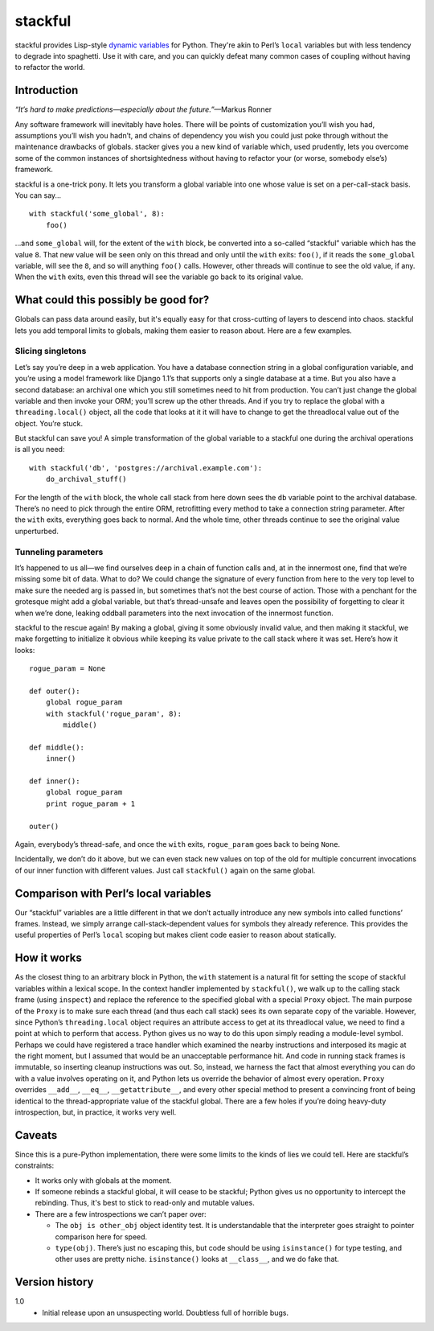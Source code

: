 ========
stackful
========

stackful provides Lisp-style `dynamic variables`_ for Python. They're akin to
Perl’s ``local`` variables but with less tendency to degrade into spaghetti.
Use it with care, and you can quickly defeat many common cases of coupling
without having to refactor the world.

.. _`dynamic variables`: http://www.gigamonkeys.com/book/variables.html#dynamic-aka-special-variables


Introduction
------------

*“It’s hard to make predictions—especially about the future.”*—Markus
Ronner

Any software framework will inevitably have holes. There will be points of
customization you’ll wish you had, assumptions you’ll wish you hadn’t, and
chains of dependency you wish you could just poke through without the
maintenance drawbacks of globals. stacker gives you a new kind of variable
which, used prudently, lets you overcome some of the common instances of
shortsightedness without having to refactor your (or worse, somebody else’s)
framework.

stackful is a one-trick pony. It lets you transform a global variable into one
whose value is set on a per-call-stack basis. You can say...

::

  with stackful('some_global', 8):
      foo()

...and ``some_global`` will, for the extent of the ``with`` block, be converted
into a so-called “stackful” variable which has the value ``8``. That new value
will be seen only on this thread and only until the ``with`` exits: ``foo()``,
if it reads the ``some_global`` variable, will see the ``8``, and so will
anything ``foo()`` calls. However, other threads will continue to see the old
value, if any. When the ``with`` exits, even this thread will see the variable
go back to its original value.


What could this possibly be good for?
-------------------------------------

Globals can pass data around easily, but it's equally easy for that
cross-cutting of layers to descend into chaos. stackful lets you add temporal
limits to globals, making them easier to reason about. Here are a few examples.

Slicing singletons
==================

Let’s say you’re deep in a web application. You have a database connection
string in a global configuration variable, and you’re using a model framework
like Django 1.1’s that supports only a single database at a time. But you also
have a second database: an archival one which you still sometimes need to hit
from production. You can’t just change the global variable and then invoke your
ORM; you’ll screw up the other threads. And if you try to replace the global
with a ``threading.local()`` object, all the code that looks at it it will have
to change to get the threadlocal value out of the object. You’re stuck.

But stackful can save you! A simple transformation of the global variable to a
stackful one during the archival operations is all you need::

  with stackful('db', 'postgres://archival.example.com'):
      do_archival_stuff()

For the length of the ``with`` block, the whole call stack from here down sees
the ``db`` variable point to the archival database. There’s no need to pick
through the entire ORM, retrofitting every method to take a connection string
parameter. After the ``with`` exits, everything goes back to normal. And the
whole time, other threads continue to see the original value unperturbed.

Tunneling parameters
====================

It’s happened to us all—we find ourselves deep in a chain of function calls
and, at in the innermost one, find that we’re missing some bit of data. What to
do? We could change the signature of every function from here to the very top
level to make sure the needed arg is passed in, but sometimes that’s not the
best course of action. Those with a penchant for the grotesque might add a
global variable, but that’s thread-unsafe and leaves open the possibility of
forgetting to clear it when we’re done, leaking oddball parameters into the
next invocation of the innermost function.

stackful to the rescue again! By making a global, giving it some obviously
invalid value, and then making it stackful, we make forgetting to initialize it
obvious while keeping its value private to the call stack where it was set.
Here’s how it looks::

  rogue_param = None

  def outer():
      global rogue_param
      with stackful('rogue_param', 8):
          middle()

  def middle():
      inner()

  def inner():
      global rogue_param
      print rogue_param + 1

  outer()

Again, everybody’s thread-safe, and once the ``with`` exits, ``rogue_param``
goes back to being ``None``.

Incidentally, we don’t do it above, but we can even stack new values on top of
the old for multiple concurrent invocations of our inner function with
different values. Just call ``stackful()`` again on the same global.


Comparison with Perl’s local variables
--------------------------------------

Our “stackful” variables are a little different in that we don’t actually
introduce any new symbols into called functions’ frames. Instead, we simply
arrange call-stack-dependent values for symbols they already reference. This
provides the useful properties of Perl’s ``local`` scoping but makes client
code easier to reason about statically.


How it works
------------

As the closest thing to an arbitrary block in Python, the ``with`` statement is
a natural fit for setting the scope of stackful variables within a lexical
scope. In the context handler implemented by ``stackful()``, we walk up to the
calling stack frame (using ``inspect``) and replace the reference to the
specified global with a special ``Proxy`` object. The main purpose of the
``Proxy`` is to make sure each thread (and thus each call stack) sees its own
separate copy of the variable. However, since Python’s ``threading.local``
object requires an attribute access to get at its threadlocal value, we need to
find a point at which to perform that access. Python gives us no way to do this
upon simply reading a module-level symbol. Perhaps we could have registered a
trace handler which examined the nearby instructions and interposed its magic
at the right moment, but I assumed that would be an unacceptable performance
hit. And code in running stack frames is immutable, so inserting cleanup
instructions was out. So, instead, we harness the fact that almost everything
you can do with a value involves operating on it, and Python lets us override
the behavior of almost every operation. ``Proxy`` overrides ``__add__``,
``__eq__``, ``__getattribute__``, and every other special method to present a
convincing front of being identical to the thread-appropriate value of the
stackful global. There are a few holes if you’re doing heavy-duty
introspection, but, in practice, it works very well.


Caveats
-------

Since this is a pure-Python implementation, there were some limits to the kinds
of lies we could tell. Here are stackful’s constraints:

* It works only with globals at the moment.
* If someone rebinds a stackful global, it will cease to be stackful; Python
  gives us no opportunity to intercept the rebinding. Thus, it's best to stick
  to read-only and mutable values.
* There are a few introspections we can’t paper over:

  * The ``obj is other_obj`` object identity test. It is understandable that
    the interpreter goes straight to pointer comparison here for speed.
  * ``type(obj)``. There’s just no escaping this, but code should be using
    ``isinstance()`` for type testing, and other uses are pretty niche.
    ``isinstance()`` looks at ``__class__``, and we do fake that.


Version history
---------------

1.0
  * Initial release upon an unsuspecting world. Doubtless full of horrible
    bugs.
